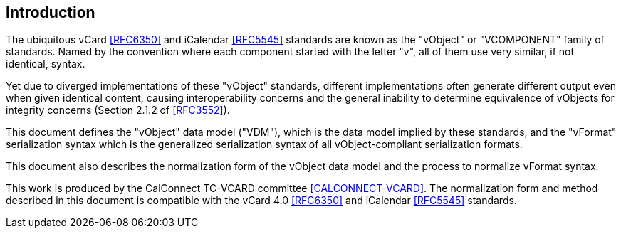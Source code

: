 
[[introduction]]
== Introduction

The ubiquitous vCard <<RFC6350>> and iCalendar <<RFC5545>> standards are
known as the "vObject" or "VCOMPONENT" family of standards. Named by the
convention where each component started with the letter "v", all of them use
very similar, if not identical, syntax.

Yet due to diverged implementations of these "vObject" standards,
different implementations often generate different
output even when given identical content, causing interoperability concerns and
the general inability to determine equivalence of vObjects for integrity
concerns (Section 2.1.2 of <<RFC3552>>).

This document defines the "vObject" data model ("VDM"), which is the data model
implied by these standards, and the "vFormat" serialization syntax which
is the generalized serialization syntax of all vObject-compliant
serialization formats.

This document also describes the normalization form of the vObject
data model and the process to normalize vFormat syntax.

This work is produced by the CalConnect TC-VCARD committee
<<CALCONNECT-VCARD>>. The normalization form and method described in this
document is compatible with the vCard 4.0 <<RFC6350>> and iCalendar
<<RFC5545>> standards.
